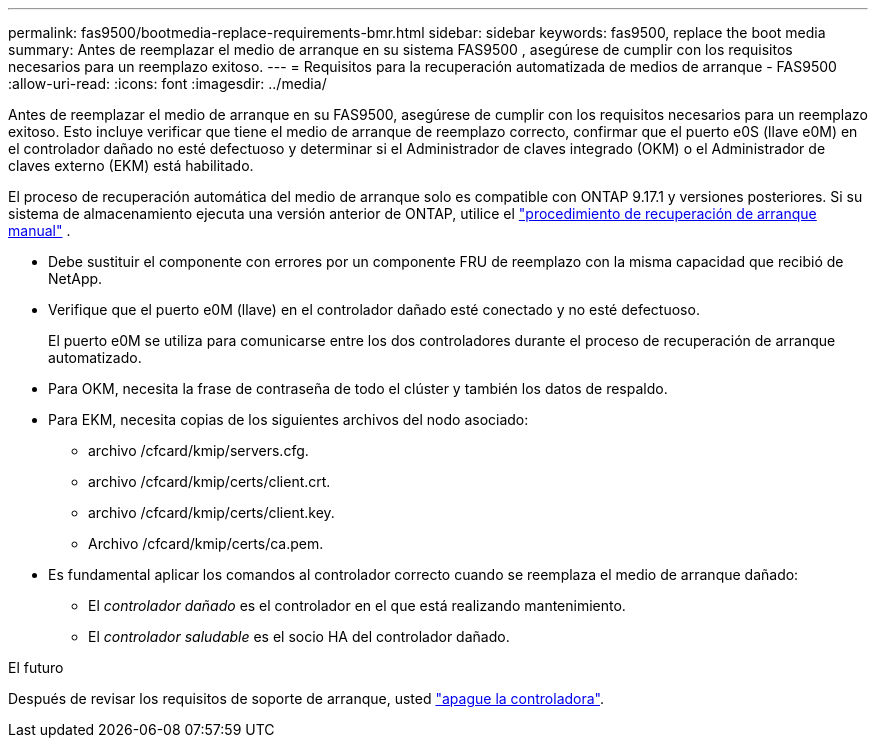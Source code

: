 ---
permalink: fas9500/bootmedia-replace-requirements-bmr.html 
sidebar: sidebar 
keywords: fas9500, replace the boot media 
summary: Antes de reemplazar el medio de arranque en su sistema FAS9500 , asegúrese de cumplir con los requisitos necesarios para un reemplazo exitoso. 
---
= Requisitos para la recuperación automatizada de medios de arranque - FAS9500
:allow-uri-read: 
:icons: font
:imagesdir: ../media/


[role="lead"]
Antes de reemplazar el medio de arranque en su FAS9500, asegúrese de cumplir con los requisitos necesarios para un reemplazo exitoso.  Esto incluye verificar que tiene el medio de arranque de reemplazo correcto, confirmar que el puerto e0S (llave e0M) en el controlador dañado no esté defectuoso y determinar si el Administrador de claves integrado (OKM) o el Administrador de claves externo (EKM) está habilitado.

El proceso de recuperación automática del medio de arranque solo es compatible con ONTAP 9.17.1 y versiones posteriores. Si su sistema de almacenamiento ejecuta una versión anterior de ONTAP, utilice el link:bootmedia-replace-workflow.html["procedimiento de recuperación de arranque manual"] .

* Debe sustituir el componente con errores por un componente FRU de reemplazo con la misma capacidad que recibió de NetApp.
* Verifique que el puerto e0M (llave) en el controlador dañado esté conectado y no esté defectuoso.
+
El puerto e0M se utiliza para comunicarse entre los dos controladores durante el proceso de recuperación de arranque automatizado.

* Para OKM, necesita la frase de contraseña de todo el clúster y también los datos de respaldo.
* Para EKM, necesita copias de los siguientes archivos del nodo asociado:
+
** archivo /cfcard/kmip/servers.cfg.
** archivo /cfcard/kmip/certs/client.crt.
** archivo /cfcard/kmip/certs/client.key.
** Archivo /cfcard/kmip/certs/ca.pem.


* Es fundamental aplicar los comandos al controlador correcto cuando se reemplaza el medio de arranque dañado:
+
** El _controlador dañado_ es el controlador en el que está realizando mantenimiento.
** El _controlador saludable_ es el socio HA del controlador dañado.




.El futuro
Después de revisar los requisitos de soporte de arranque, usted link:bootmedia-shutdown-bmr.html["apague la controladora"].
